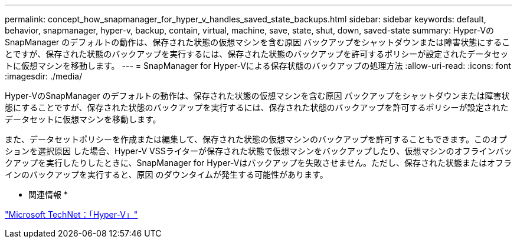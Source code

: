 ---
permalink: concept_how_snapmanager_for_hyper_v_handles_saved_state_backups.html 
sidebar: sidebar 
keywords: default, behavior, snapmanager, hyper-v, backup, contain, virtual, machine, save, state, shut, down, saved-state 
summary: Hyper-VのSnapManager のデフォルトの動作は、保存された状態の仮想マシンを含む原因 バックアップをシャットダウンまたは障害状態にすることですが、保存された状態のバックアップを実行するには、保存された状態のバックアップを許可するポリシーが設定されたデータセットに仮想マシンを移動します。 
---
= SnapManager for Hyper-Vによる保存状態のバックアップの処理方法
:allow-uri-read: 
:icons: font
:imagesdir: ./media/


[role="lead"]
Hyper-VのSnapManager のデフォルトの動作は、保存された状態の仮想マシンを含む原因 バックアップをシャットダウンまたは障害状態にすることですが、保存された状態のバックアップを実行するには、保存された状態のバックアップを許可するポリシーが設定されたデータセットに仮想マシンを移動します。

また、データセットポリシーを作成または編集して、保存された状態の仮想マシンのバックアップを許可することもできます。このオプションを選択原因 した場合、Hyper-V VSSライターが保存された状態で仮想マシンをバックアップしたり、仮想マシンのオフラインバックアップを実行したりしたときに、SnapManager for Hyper-Vはバックアップを失敗させません。ただし、保存された状態またはオフラインのバックアップを実行すると、原因 のダウンタイムが発生する可能性があります。

* 関連情報 *

http://technet.microsoft.com/library/cc753637(WS.10).aspx["Microsoft TechNet：「Hyper-V」"]
